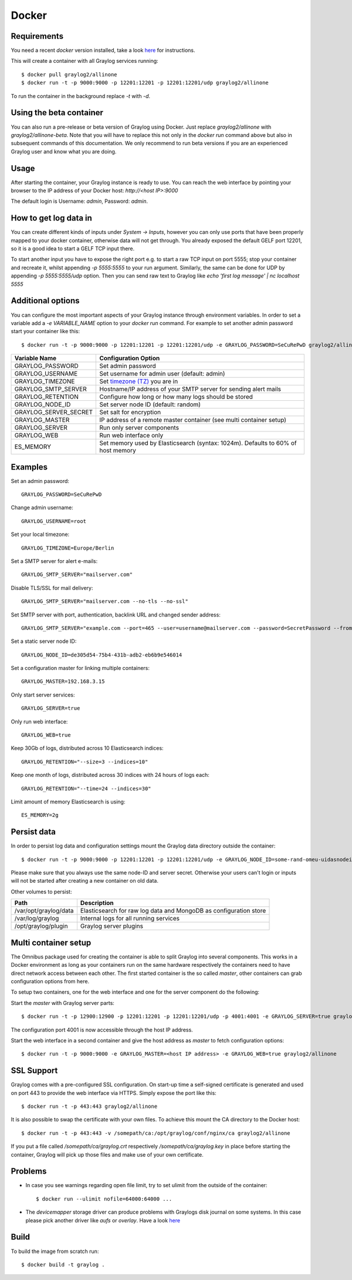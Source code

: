 ******
Docker
******

Requirements
------------

You need a recent `docker` version installed, take a look `here <https://docs.docker.com/installation/>`_ for instructions.

This will create a container with all Graylog services running::

  $ docker pull graylog2/allinone
  $ docker run -t -p 9000:9000 -p 12201:12201 -p 12201:12201/udp graylog2/allinone

To run the container in the background replace `-t` with `-d`.

Using the beta container
------------------------

You can also run a pre-release or beta version of Graylog using Docker. Just replace `graylog2/allinone` with `graylog2/allinone-beta`.
Note that you will have to replace this not only in the `docker run` command above but also in subsequent commands of this documentation.
We only recommend to run beta versions if you are an experienced Graylog user and know what you are doing.

Usage
-----

After starting the container, your Graylog instance is ready to use.
You can reach the web interface by pointing your browser to the IP address of your Docker host: `http://<host IP>:9000`

The default login is Username: `admin`, Password: `admin`.

How to get log data in
----------------------

You can create different kinds of inputs under *System -> Inputs*, however you can only use ports that have been properly
mapped to your docker container, otherwise data will not get through. You already exposed the default GELF port 12201, so
it is a good idea to start a GELF TCP input there.

To start another input you have to expose the right port e.g. to start a raw TCP input on
port 5555; stop your container and recreate it, whilst appending `-p 5555:5555` to your run argument. Similarly, the
same can be done for UDP by appending `-p 5555:5555/udp` option. Then you can send raw text to Graylog like
`echo 'first log message' | nc localhost 5555`

Additional options
------------------

You can configure the most important aspects of your Graylog instance through environment variables. In order
to set a variable add a `-e VARIABLE_NAME` option to your `docker run` command. For example to set another admin password
start your container like this::

  $ docker run -t -p 9000:9000 -p 12201:12201 -p 12201:12201/udp -e GRAYLOG_PASSWORD=SeCuRePwD graylog2/allinone

===================== =============================================================================================
Variable Name         Configuration Option
===================== =============================================================================================
GRAYLOG_PASSWORD      Set admin password
GRAYLOG_USERNAME      Set username for admin user (default: admin)
GRAYLOG_TIMEZONE      Set `timezone (TZ) <http://en.wikipedia.org/wiki/List_of_tz_database_time_zones>`_ you are in
GRAYLOG_SMTP_SERVER   Hostname/IP address of your SMTP server for sending alert mails
GRAYLOG_RETENTION     Configure how long or how many logs should be stored
GRAYLOG_NODE_ID       Set server node ID (default: random)
GRAYLOG_SERVER_SECRET Set salt for encryption
GRAYLOG_MASTER        IP address of a remote master container (see multi container setup)
GRAYLOG_SERVER        Run only server components
GRAYLOG_WEB           Run web interface only
ES_MEMORY             Set memory used by Elasticsearch (syntax: 1024m). Defaults to 60% of host memory
===================== =============================================================================================

Examples
--------

Set an admin password::

  GRAYLOG_PASSWORD=SeCuRePwD

Change admin username::

  GRAYLOG_USERNAME=root

Set your local timezone::

  GRAYLOG_TIMEZONE=Europe/Berlin

Set a SMTP server for alert e-mails::

  GRAYLOG_SMTP_SERVER="mailserver.com"

Disable TLS/SSL for mail delivery::

  GRAYLOG_SMTP_SERVER="mailserver.com --no-tls --no-ssl"

Set SMTP server with port, authentication, backlink URL and changed sender address::

  GRAYLOG_SMTP_SERVER="example.com --port=465 --user=username@mailserver.com --password=SecretPassword --from-email=graylog@example.com --web-url=http://my.graylog.host"

Set a static server node ID::

  GRAYLOG_NODE_ID=de305d54-75b4-431b-adb2-eb6b9e546014

Set a configuration master for linking multiple containers::

  GRAYLOG_MASTER=192.168.3.15

Only start server services::

  GRAYLOG_SERVER=true

Only run web interface::

  GRAYLOG_WEB=true

Keep 30Gb of logs, distributed across 10 Elasticsearch indices::

  GRAYLOG_RETENTION="--size=3 --indices=10"

Keep one month of logs, distributed across 30 indices with 24 hours of logs each::

  GRAYLOG_RETENTION="--time=24 --indices=30"

Limit amount of memory Elasticsearch is using::

  ES_MEMORY=2g

Persist data
------------
In order to persist log data and configuration settings mount the Graylog data directory outside the container::

  $ docker run -t -p 9000:9000 -p 12201:12201 -p 12201:12201/udp -e GRAYLOG_NODE_ID=some-rand-omeu-uidasnodeid -e GRAYLOG_SERVER_SECRET=somesecretsaltstring -v /graylog/data:/var/opt/graylog/data -v /graylog/logs:/var/log/graylog graylog2/allinone

Please make sure that you always use the same node-ID and server secret. Otherwise your users can't login or inputs will not be started after creating a new container on old data.

Other volumes to persist:

===================== =================================================================
Path                  Description
===================== =================================================================
/var/opt/graylog/data Elasticsearch for raw log data and MongoDB as configuration store
/var/log/graylog      Internal logs for all running services
/opt/graylog/plugin   Graylog server plugins
===================== =================================================================

Multi container setup
---------------------

The Omnibus package used for creating the container is able to split Graylog into several components.
This works in a Docker environment as long as your containers run on the same hardware respectively the containers
need to have direct network access between each other.
The first started container is the so called `master`, other containers can grab configuration options from here.

To setup two containers, one for the web interface and one for the server component do the following:

Start the `master` with Graylog server parts::

  $ docker run -t -p 12900:12900 -p 12201:12201 -p 12201:12201/udp -p 4001:4001 -e GRAYLOG_SERVER=true graylog2/allinone

The configuration port 4001 is now accessible through the host IP address.

Start the web interface in a second container and give the host address as `master` to fetch configuration options::

  $ docker run -t -p 9000:9000 -e GRAYLOG_MASTER=<host IP address> -e GRAYLOG_WEB=true graylog2/allinone

SSL Support
-----------
Graylog comes with a pre-configured SSL configuration. On start-up time a self-signed certificate is generated and used on port
443 to provide the web interface via HTTPS. Simply expose the port like this::

  $ docker run -t -p 443:443 graylog2/allinone

It is also possible to swap the certificate with your own files. To achieve this mount the CA directory to the Docker host::

  $ docker run -t -p 443:443 -v /somepath/ca:/opt/graylog/conf/nginx/ca graylog2/allinone

If you put a file called `/somepath/ca/graylog.crt` respectively `/somepath/ca/graylog.key` in place before starting the container, Graylog
will pick up those files and make use of your own certificate.

Problems
--------

* In case you see warnings regarding open file limit, try to set ulimit from the outside of the container::

  $ docker run --ulimit nofile=64000:64000 ...

* The `devicemapper` storage driver can produce problems with Graylogs disk journal on some systems.
  In this case please pick another driver like `aufs` or `overlay`. Have a look `here <https://docs.docker.com/engine/userguide/storagedriver/selectadriver>`_

Build
-----

To build the image from scratch run::

  $ docker build -t graylog .
